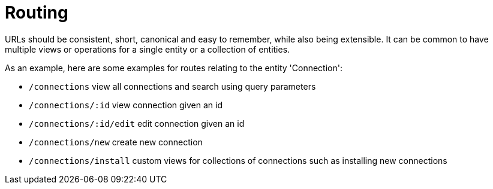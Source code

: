 
[[routing]]
= Routing

URLs should be consistent, short, canonical and easy to remember, while also being extensible. It can be common to have multiple views or operations
for a single entity or a collection of entities.

As an example, here are some examples for routes relating to the entity 'Connection':

* `/connections` view all connections and search using query parameters
* `/connections/:id` view connection given an id
* `/connections/:id/edit` edit connection given an id
* `/connections/new` create new connection
* `/connections/install` custom views for collections of connections such as installing new connections
